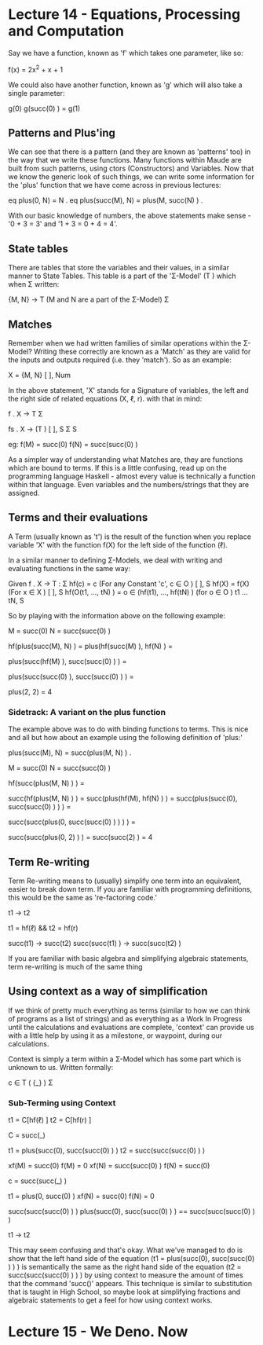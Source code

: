 # Note: 'C-c C-e d' compiles this to a LaTeX document automagically in org mode
# Note: 'C-c C-x C-l' provides in-line representation of LaTeX equations in
#        org mode, provided you have imagemagick or other image generators

* Lecture 14 - Equations, Processing and Computation
Say we have a function, known as 'f' which takes one parameter, like so:

f(x) = 2x^2 + x + 1

We could also have another function, known as 'g' which will also take
a single parameter:

g(0)
g(succ(0) ) = g(1)

** Patterns and Plus'ing
We can see that there is a pattern (and they are known as 'patterns' too) in
the way that we write these functions.  Many functions within Maude are built
from such patterns, using ctors (Constructors) and Variables.  Now that we know
the generic look of such things, we can write some information for the 'plus'
function that we have come across in previous lectures:

eq plus(0, N) = N .
eq plus(succ(M), N) = plus(M, succ(N) ) .

With our basic knowledge of numbers, the above statements make sense -
'0 + 3 = 3' and '1 + 3 = 0 + 4 = 4'.

** State tables
There are tables that store the variables and their values, in a similar manner
to State Tables.  This table is a part of the 'Σ-Model' (T  ) which when
                                                        Σ
written:

{M, N} -> T      (M and N are a part of the Σ-Model)
           Σ

** Matches
Remember when we had written families of similar operations within the Σ-Model?
Writing these correctly are known as a 'Match' as they are valid for the inputs
and outputs required (i.e. they 'match').  So as an example:

X         = {M, N}
 [ ], Num

In the above statement, 'X' stands for a Signature of variables, the left and
the right side of related equations (X, ℓ, r).  with that in mind:

f . X -> T
          Σ

# For a family of functions:
fs . X       -> (T )
      [ ], S      Σ S

eg: f(M) = succ(0)
    f(N) = succ(succ(0) )
# Functions are linked with a term

As a simpler way of understanding what Matches are, they are functions which
are bound to terms.  If this is a little confusing, read up on the programming
language Haskell - almost every value is technically a function within that
language.  Even variables and the numbers/strings that they are assigned.


** Terms and their evaluations
A Term (usually known as 't') is the result of the function when you replace
variable 'X' with the function f(X) for the left side of the function (ℓ).

In a similar manner to defining Σ-Models, we deal with writing and evaluating
functions in the same way:

Given f . X -> T :
                Σ
  hf(c) = c  (For any Constant 'c', c ∈ O      )
                                         [ ], S
  hf(X) = f(X)  (For x ∈ X      )
                          [ ], S
  hf(O(t1, ..., tN) ) = o ∈ (hf(t1), ..., hf(tN) )  (for o ∈ O            )
                                                              t1 ... tN, S

So by playing with the information above on the following example:

M = succ(0)
N = succ(succ(0) )

# Move the functions onto the variables
hf(plus(succ(M), N) ) =
plus(hf(succ(M) ), hf(N) ) =
# now that the function is on 'N' - parse the value from it
plus(succ(hf(M) ), succ(succ(0) ) ) =
# now that the function is on 'M' = parse the value from it
plus(succ(succ(0) ), succ(succ(0) ) ) =
#        |  M   |   |      N      |
plus(2, 2) = 4

*** Sidetrack: A variant on the plus function
The example above was to do with binding functions to terms.  This is nice and
all but how about an example using the following definition of 'plus:'

# We can see that the line below would still be technically correct
plus(succ(M), N) = succ(plus(M, N) ) .

M = succ(0)
N = succ(succ(0) )

hf(succ(plus(M, N) ) ) =
# | right hand side |
succ(hf(plus(M, N) ) ) =
succ(plus(hf(M), hf(N) ) ) =
succ(plus(succ(0), succ(succ(0) ) ) ) =
#        |  M   | |      N      |
# as you can see, the above just before 'M' follows the format of the
# definition given to begin with, so 'succ' and 'plus' are swapped around
succ(succ(plus(0, succ(succ(0) ) ) ) ) =
#            |M| |       N     |
# 'M' changes it's value due to the function given at the beginning of the
# example
succ(succ(plus(0, 2) ) ) =
succ(succ(2) ) = 4

** Term Re-writing
Term Re-writing means to (usually) simplify one term into an equivalent, easier
to break down term.  If you are familiar with programming definitions, this
would be the same as 're-factoring code.'

t1 -> t2  
# t1 rewrites (simplifies) to t2

t1 = hf(ℓ) && t2 = hf(r)
# t1 equals a function applied to the left  hand side of an equation
# t2 equals a function applied to the right hand side of an equation
# This uses (X, ℓ, r) for 'f : X -> T '
#                                    Σ

succ(t1) -> succ(t2)
succ(succ(t1) ) -> succ(succ(t2) )

If you are familiar with basic algebra and simplifying algebraic statements,
term re-writing is much of the same thing

** Using context as a way of simplification
If we think of pretty much everything as terms (similar to how we can think of
programs as a list of strings) and as everything as a Work In Progress until
the calculations and evaluations are complete, 'context' can provide us with a
little help by using it as a milestone, or waypoint, during our calculations.

Context is simply a term within a Σ-Model which has some part which is unknown
to us.  Written formally:

c ∈ T ( {_} )
     Σ

*** Sub-Terming using Context
t1 = C[hf(ℓ) ]
t2 = C[hf(r) ]
# t1 is a function applied to the left hand side of an equation, placed into
# context.  t2 is the same but for the right hand side of an equation.

C = succ(_)

t1 = plus(succ(0), succ(succ(0) ) )
t2 = succ(succ(succ(0) ) )
# t1 and t2 would equal the same thing if you work it out without going into
# the depths of the semantics - (1 + 2) = 3

# Using the context, we can see that 'M' would equal '0' as it successfully
# fills the underscore section of the context.  'N' is 'succ(0)' through the
# same reasoning.  xf(x) for this part would be the un-modified version, to
# show the changes that f(x) implies
xf(M) = succ(0)
f(M)  = 0
xf(N) = succ(succ(0) )
f(N)  = succ(0)

# We can then change the context to go a level 'deeper' so that we can continue
# evaluating the statement
c = succ(succ(_) )

t1 = plus(0, succ(0) )
xf(N) = succ(0)
f(N) = 0

# Now that we have the amount of levels that are within the variables 'M' and
# 'N' (1 and 2, respectively), we can join M and N together and remove the
# 'plus'

succ(succ(succ(0) ) )
plus(succ(0), succ(succ(0) ) ) == succ(succ(succ(0) ) )
# and therefore t1 can be re-written as t2
t1 -> t2


This may seem confusing and that's okay.  What we've managed to do is show that
the left hand side of the equation (t1 = plus(succ(0), succ(succ(0) ) ) ) is
semantically the same as the right hand side of the equation
(t2 = succ(succ(succ(0) ) ) ) by using context to measure the amount of times
that the command 'succ()' appears.  This technique is similar to substitution
that is taught in High School, so maybe look at simplifying fractions and
algebraic statements to get a feel for how using context works.

* Lecture 15 - We Deno. Now
